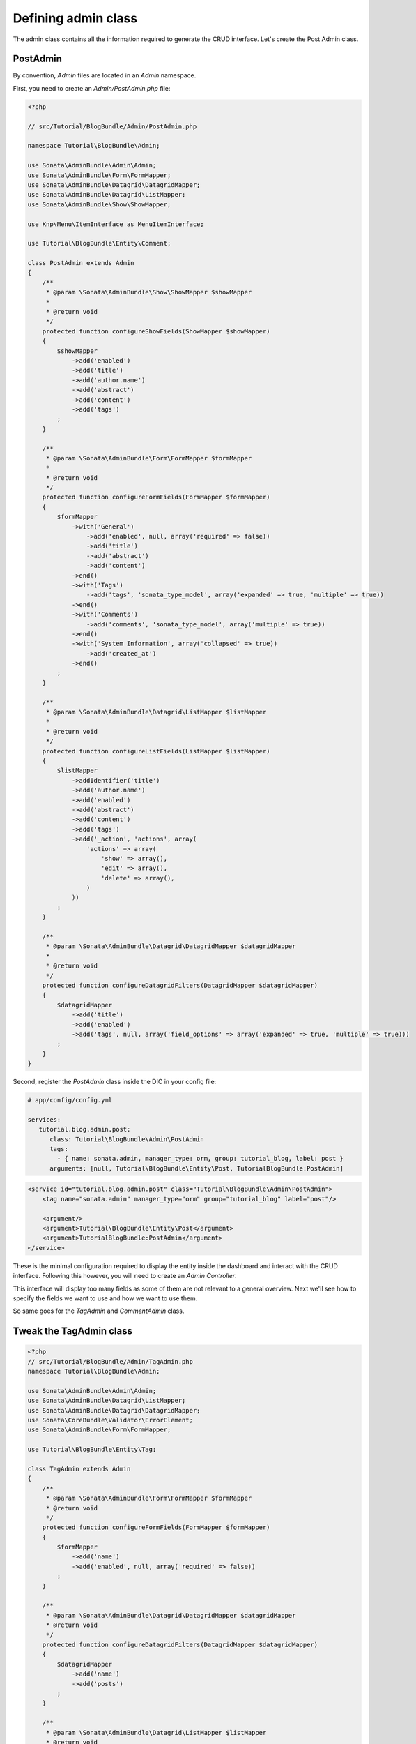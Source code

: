 .. index::
    double: Tutorial; Admin Class

Defining admin class
====================

The admin class contains all the information required to generate the CRUD interface.
Let's create the Post Admin class.

PostAdmin
---------

By convention, `Admin` files are located in an `Admin` namespace.

First, you need to create an `Admin/PostAdmin.php` file:

.. code-block:: php

    <?php

    // src/Tutorial/BlogBundle/Admin/PostAdmin.php

    namespace Tutorial\BlogBundle\Admin;

    use Sonata\AdminBundle\Admin\Admin;
    use Sonata\AdminBundle\Form\FormMapper;
    use Sonata\AdminBundle\Datagrid\DatagridMapper;
    use Sonata\AdminBundle\Datagrid\ListMapper;
    use Sonata\AdminBundle\Show\ShowMapper;

    use Knp\Menu\ItemInterface as MenuItemInterface;

    use Tutorial\BlogBundle\Entity\Comment;

    class PostAdmin extends Admin
    {
        /**
         * @param \Sonata\AdminBundle\Show\ShowMapper $showMapper
         *
         * @return void
         */
        protected function configureShowFields(ShowMapper $showMapper)
        {
            $showMapper
                ->add('enabled')
                ->add('title')
                ->add('author.name')
                ->add('abstract')
                ->add('content')
                ->add('tags')
            ;
        }

        /**
         * @param \Sonata\AdminBundle\Form\FormMapper $formMapper
         *
         * @return void
         */
        protected function configureFormFields(FormMapper $formMapper)
        {
            $formMapper
                ->with('General')
                    ->add('enabled', null, array('required' => false))
                    ->add('title')
                    ->add('abstract')
                    ->add('content')
                ->end()
                ->with('Tags')
                    ->add('tags', 'sonata_type_model', array('expanded' => true, 'multiple' => true))
                ->end()
                ->with('Comments')
                    ->add('comments', 'sonata_type_model', array('multiple' => true))
                ->end()
                ->with('System Information', array('collapsed' => true))
                    ->add('created_at')
                ->end()
            ;
        }

        /**
         * @param \Sonata\AdminBundle\Datagrid\ListMapper $listMapper
         *
         * @return void
         */
        protected function configureListFields(ListMapper $listMapper)
        {
            $listMapper
                ->addIdentifier('title')
                ->add('author.name')
                ->add('enabled')
                ->add('abstract')
                ->add('content')
                ->add('tags')
                ->add('_action', 'actions', array(
                    'actions' => array(
                        'show' => array(),
                        'edit' => array(),
                        'delete' => array(),
                    )
                ))
            ;
        }

        /**
         * @param \Sonata\AdminBundle\Datagrid\DatagridMapper $datagridMapper
         *
         * @return void
         */
        protected function configureDatagridFilters(DatagridMapper $datagridMapper)
        {
            $datagridMapper
                ->add('title')
                ->add('enabled')
                ->add('tags', null, array('field_options' => array('expanded' => true, 'multiple' => true)))
            ;
        }
    }

Second, register the `PostAdmin` class inside the DIC in your config file:

.. configuration-block::

.. code-block:: yaml

    # app/config/config.yml

    services:
       tutorial.blog.admin.post:
          class: Tutorial\BlogBundle\Admin\PostAdmin
          tags:
            - { name: sonata.admin, manager_type: orm, group: tutorial_blog, label: post }
          arguments: [null, Tutorial\BlogBundle\Entity\Post, TutorialBlogBundle:PostAdmin]

.. code-block:: xml

    <service id="tutorial.blog.admin.post" class="Tutorial\BlogBundle\Admin\PostAdmin">
        <tag name="sonata.admin" manager_type="orm" group="tutorial_blog" label="post"/>

        <argument/>
        <argument>Tutorial\BlogBundle\Entity\Post</argument>
        <argument>TutorialBlogBundle:PostAdmin</argument>
    </service>

These is the minimal configuration required to display the entity inside the dashboard and interact with the CRUD interface.
Following this however, you will need to create an `Admin Controller`.

This interface will display too many fields as some of them are not relevant to a general overview.
Next we'll see how to specify the fields we want to use and how we want to use them.

So same goes for the `TagAdmin` and `CommentAdmin` class.

Tweak the TagAdmin class
------------------------

.. code-block:: php

    <?php
    // src/Tutorial/BlogBundle/Admin/TagAdmin.php
    namespace Tutorial\BlogBundle\Admin;

    use Sonata\AdminBundle\Admin\Admin;
    use Sonata\AdminBundle\Datagrid\ListMapper;
    use Sonata\AdminBundle\Datagrid\DatagridMapper;
    use Sonata\CoreBundle\Validator\ErrorElement;
    use Sonata\AdminBundle\Form\FormMapper;

    use Tutorial\BlogBundle\Entity\Tag;

    class TagAdmin extends Admin
    {
        /**
         * @param \Sonata\AdminBundle\Form\FormMapper $formMapper
         * @return void
         */
        protected function configureFormFields(FormMapper $formMapper)
        {
            $formMapper
                ->add('name')
                ->add('enabled', null, array('required' => false))
            ;
        }

        /**
         * @param \Sonata\AdminBundle\Datagrid\DatagridMapper $datagridMapper
         * @return void
         */
        protected function configureDatagridFilters(DatagridMapper $datagridMapper)
        {
            $datagridMapper
                ->add('name')
                ->add('posts')
            ;
        }

        /**
         * @param \Sonata\AdminBundle\Datagrid\ListMapper $listMapper
         * @return void
         */
        protected function configureListFields(ListMapper $listMapper)
        {
            $listMapper
                ->addIdentifier('name')
                ->add('enabled')
            ;
        }

        /**
         * @param \Sonata\CoreBundle\Validator\ErrorElement $errorElement
         * @param mixed $object
         * @return void
         */
        public function validate(ErrorElement $errorElement, $object)
        {
            $errorElement
                ->with('name')
                    ->assertMaxLength(array('limit' => 32))
                ->end()
            ;
        }
    }

And register the `TagAdmin` class inside the DIC in your config file:

.. code-block:: yaml

    # app/config/config.yml

    services:
       #...
       tutorial.blog.admin.tag:
          class: Tutorial\BlogBundle\Admin\TagAdmin
          tags:
            - { name: sonata.admin, manager_type: orm, group: tutorial_blog, label: tag }
          arguments: [null, Tutorial\BlogBundle\Entity\Tag, TutorialBlogBundle:TagAdmin]


Tweak the CommentAdmin class
----------------------------

.. code-block:: php

    <?php
    // src/Tutorial/BlogBundle/Admin/CommentAdmin.php
    namespace Tutorial\BlogBundle\Admin;

    use Sonata\AdminBundle\Admin\Admin;
    use Sonata\AdminBundle\Form\FormMapper;
    use Sonata\AdminBundle\Datagrid\DatagridMapper;
    use Sonata\AdminBundle\Datagrid\ListMapper;

    use Application\Sonata\NewsBundle\Entity\Comment;

    class CommentAdmin extends Admin
    {
        protected $parentAssociationMapping = 'post';

        /**
         * @param \Sonata\AdminBundle\Form\FormMapper $formMapper
         * @return void
         */
        protected function configureFormFields(FormMapper $formMapper)
        {
            if(!$this->isChild()) {
                $formMapper->add('post', 'sonata_type_model', array(), array('sonata_type_model_list'));
            }

            $formMapper
                ->add('name')
                ->add('email')
                ->add('url', null, array('required' => false))
                ->add('message')
            ;
        }

        /**
         * @param \Sonata\AdminBundle\Datagrid\DatagridMapper $datagridMapper
         * @return void
         */
        protected function configureDatagridFilters(DatagridMapper $datagridMapper)
        {
            $datagridMapper
                ->add('name')
                ->add('email')
                ->add('message')
            ;
        }

        /**
         * @param \Sonata\AdminBundle\Datagrid\ListMapper $listMapper
         * @return void
         */
        protected function configureListFields(ListMapper $listMapper)
        {
            $listMapper
                ->addIdentifier('name')
                ->add('post')
                ->add('email')
                ->add('url')
                ->add('message');
        }

        /**
         * @return array
         */
        public function getBatchActions()
        {
            $actions = parent::getBatchActions();

            $actions['enabled'] = array(
                'label' => $this->trans('batch_enable_comments'),
                'ask_confirmation' => true,
            );

            $actions['disabled'] = array(
                'label' => $this->trans('batch_disable_comments'),
                'ask_confirmation' => false
            );

            return $actions;
        }
    }

And register the `TagAdmin` class inside the DIC in your config file:

.. code-block:: yaml

    # app/config/config.yml

    services:
       #...
       tutorial.blog.admin.comment:
          class: Tutorial\BlogBundle\Admin\CommentAdmin
          tags:
            - { name: sonata.admin, manager_type: orm, group: tutorial_blog, label: comment }
          arguments: [null, Tutorial\BlogBundle\Entity\Comment, TutorialBlogBundle:CommentAdmin]

